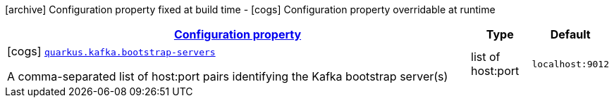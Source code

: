 [.configuration-legend]
icon:archive[title=Fixed at build time] Configuration property fixed at build time - icon:cogs[title=Overridable at runtime]️ Configuration property overridable at runtime 

[.configuration-reference, cols="80,.^10,.^10"]
|===

h|[[quarkus-kafka-kafka-runtime-config_configuration]]link:#quarkus-kafka-kafka-runtime-config_configuration[Configuration property]

h|Type
h|Default

a|icon:cogs[title=Overridable at runtime] [[quarkus-kafka-kafka-runtime-config_quarkus.kafka.bootstrap-servers]]`link:#quarkus-kafka-kafka-runtime-config_quarkus.kafka.bootstrap-servers[quarkus.kafka.bootstrap-servers]`

[.description]
--
A comma-separated list of host:port pairs identifying the Kafka bootstrap server(s)
--|list of host:port 
|`localhost:9012`

|===